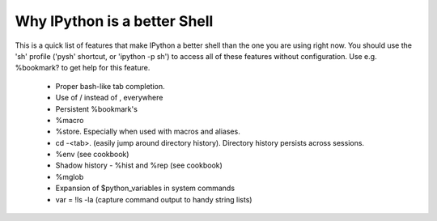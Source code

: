 =========================
 Why IPython is a better Shell 
=========================


This is a quick list of features that make IPython a better shell than the one you are using right now. You should use the 'sh' profile ('pysh' shortcut, or 'ipython -p sh') to access all of these features without configuration. Use e.g. %bookmark? to get help for this feature.

 * Proper bash-like tab completion. 
 * Use of / instead of \, everywhere
 * Persistent %bookmark's
 * %macro
 * %store. Especially when used with macros and aliases.
 * cd -<tab>. (easily jump around directory history). Directory history persists across sessions.
 * %env (see cookbook)
 * Shadow history - %hist and %rep (see cookbook)
 * %mglob
 * Expansion of $python_variables in system commands
 * var = !ls -la (capture command output to handy string lists)

